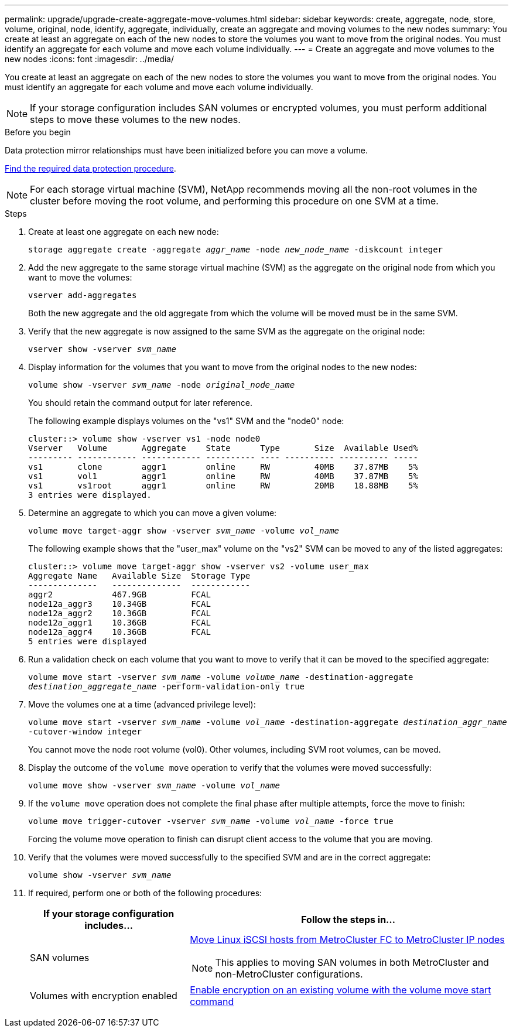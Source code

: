 ---
permalink: upgrade/upgrade-create-aggregate-move-volumes.html
sidebar: sidebar
keywords: create, aggregate, node, store, volume, original, node, identify, aggregate, individually, create an aggregate and moving volumes to the new nodes
summary: You create at least an aggregate on each of the new nodes to store the volumes you want to move from the original nodes. You must identify an aggregate for each volume and move each volume individually.
---
= Create an aggregate and move volumes to the new nodes
:icons: font
:imagesdir: ../media/

[.lead]
You create at least an aggregate on each of the new nodes to store the volumes you want to move from the original nodes. You must identify an aggregate for each volume and move each volume individually.

NOTE: If your storage configuration includes SAN volumes or encrypted volumes, you must perform additional steps to move these volumes to the new nodes.

.Before you begin
Data protection mirror relationships must have been initialized before you can move a volume.

https://docs.netapp.com/us-en/ontap/data-protection-disaster-recovery/index.html[Find the required data protection procedure^]. 

NOTE: For each storage virtual machine (SVM), NetApp recommends moving all the non-root volumes in the cluster before moving the root volume, and performing this procedure on one SVM at a time. 

.Steps
. Create at least one aggregate on each new node:
+
`storage aggregate create -aggregate _aggr_name_ -node _new_node_name_ -diskcount integer`
. Add the new aggregate to the same storage virtual machine (SVM) as the aggregate on the original node from which you want to move the volumes:
+
`vserver add-aggregates`
+
Both the new aggregate and the old aggregate from which the volume will be moved must be in the same SVM.

. Verify that the new aggregate is now assigned to the same SVM as the aggregate on the original node:
+
`vserver show -vserver _svm_name_`
. Display information for the volumes that you want to move from the original nodes to the new nodes:
+
`volume show -vserver _svm_name_ -node _original_node_name_`
+
You should retain the command output for later reference.
+
The following example displays volumes on the "vs1" SVM and the "node0" node:
+
----
cluster::> volume show -vserver vs1 -node node0
Vserver   Volume       Aggregate    State      Type       Size  Available Used%
--------- ------------ ------------ ---------- ---- ---------- ---------- -----
vs1       clone        aggr1        online     RW         40MB    37.87MB    5%
vs1       vol1         aggr1        online     RW         40MB    37.87MB    5%
vs1       vs1root      aggr1        online     RW         20MB    18.88MB    5%
3 entries were displayed.
----

. Determine an aggregate to which you can move a given volume:
+
`volume move target-aggr show -vserver _svm_name_ -volume _vol_name_`
+
The following example shows that the "user_max" volume on the "vs2" SVM can be moved to any of the listed aggregates:
+
----
cluster::> volume move target-aggr show -vserver vs2 -volume user_max
Aggregate Name   Available Size  Storage Type
--------------   --------------  ------------
aggr2            467.9GB         FCAL
node12a_aggr3    10.34GB         FCAL
node12a_aggr2    10.36GB         FCAL
node12a_aggr1    10.36GB         FCAL
node12a_aggr4    10.36GB         FCAL
5 entries were displayed
----

. Run a validation check on each volume that you want to move to verify that it can be moved to the specified aggregate:
+
`volume move start -vserver _svm_name_ -volume _volume_name_ -destination-aggregate _destination_aggregate_name_ -perform-validation-only true`
. Move the volumes one at a time (advanced privilege level):
+
`volume move start -vserver _svm_name_ -volume _vol_name_ -destination-aggregate _destination_aggr_name_ -cutover-window integer`
+
You cannot move the node root volume (vol0). Other volumes, including SVM root volumes, can be moved.

. Display the outcome of the `volume move` operation to verify that the volumes were moved successfully:
+
`volume move show -vserver _svm_name_ -volume _vol_name_`
. If the `volume move` operation does not complete the final phase after multiple attempts, force the move to finish:
+
`volume move trigger-cutover -vserver _svm_name_ -volume _vol_name_ -force true`
+
Forcing the volume move operation to finish can disrupt client access to the volume that you are moving.

. Verify that the volumes were moved successfully to the specified SVM and are in the correct aggregate:
+
`volume show -vserver _svm_name_`

. If required, perform one or both of the following procedures:
+
[options="header" cols="1,2"]
|===
| If your storage configuration includes...| Follow the steps in...

|SAN volumes
a|
https://docs.netapp.com/us-en/ontap-metrocluster/transition/task_move_linux_iscsi_hosts_from_mcc_fc_to_mcc_ip_nodes.html[Move Linux iSCSI hosts from MetroCluster FC to MetroCluster IP nodes^]

NOTE: This applies to moving SAN volumes in both MetroCluster and non-MetroCluster configurations. 

|Volumes with encryption enabled
|https://docs.netapp.com/us-en/ontap/encryption-at-rest/encrypt-existing-volume-task.html[Enable encryption on an existing volume with the volume move start command^]
|===

// 2023 JULY 3, BURTs 1552420, 1552651, and 1552660